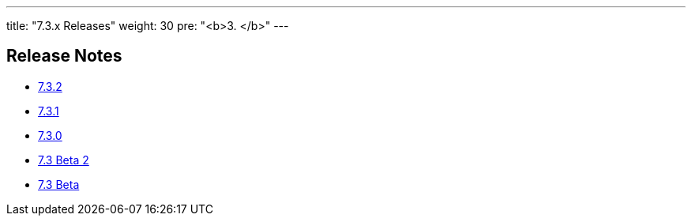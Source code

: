 ---
title: "7.3.x Releases"
weight: 30
pre: "<b>3. </b>"
---


== Release Notes



* link:/admin/releasepages/7.3.x/7.3.2[7.3.2]
* link:/admin/releasepages/7.3.x/7.3.1[7.3.1]
* link:/admin/releasepages/7.3.x/7.3.0[7.3.0]
* link:/admin/releasepages/7.3.x/7.3beta2[7.3 Beta 2]
* link:/admin/releasepages/7.3.x/7.3beta[7.3 Beta]